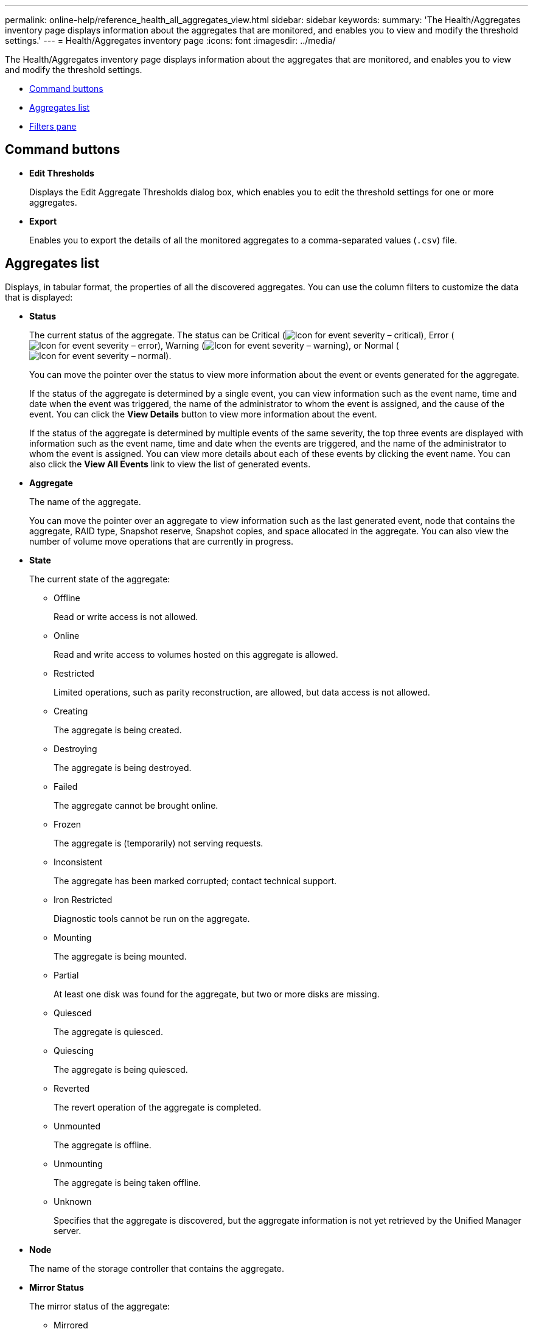 ---
permalink: online-help/reference_health_all_aggregates_view.html
sidebar: sidebar
keywords: 
summary: 'The Health/Aggregates inventory page displays information about the aggregates that are monitored, and enables you to view and modify the threshold settings.'
---
= Health/Aggregates inventory page
:icons: font
:imagesdir: ../media/

[.lead]
The Health/Aggregates inventory page displays information about the aggregates that are monitored, and enables you to view and modify the threshold settings.

* <<GUID-6CAB3FA2-F38B-4F22-816F-146FBAC8D6E0,Command buttons>>
* <<GUID-57C5BA68-DFCB-47C7-9671-6AC9CFB89302,Aggregates list>>
* <<GUID-D4395720-BA9A-4D04-BC24-4FE34C0FF1AD,Filters pane>>

== Command buttons

* *Edit Thresholds*
+
Displays the Edit Aggregate Thresholds dialog box, which enables you to edit the threshold settings for one or more aggregates.

* *Export*
+
Enables you to export the details of all the monitored aggregates to a comma-separated values (`.csv`) file.

== Aggregates list

Displays, in tabular format, the properties of all the discovered aggregates. You can use the column filters to customize the data that is displayed:

* *Status*
+
The current status of the aggregate. The status can be Critical (image:../media/sev_critical_um60.png[Icon for event severity – critical]), Error (image:../media/sev_error_um60.png[Icon for event severity – error]), Warning (image:../media/sev_warning_um60.png[Icon for event severity – warning]), or Normal (image:../media/sev_normal_um60.png[Icon for event severity – normal]).
+
You can move the pointer over the status to view more information about the event or events generated for the aggregate.
+
If the status of the aggregate is determined by a single event, you can view information such as the event name, time and date when the event was triggered, the name of the administrator to whom the event is assigned, and the cause of the event. You can click the *View Details* button to view more information about the event.
+
If the status of the aggregate is determined by multiple events of the same severity, the top three events are displayed with information such as the event name, time and date when the events are triggered, and the name of the administrator to whom the event is assigned. You can view more details about each of these events by clicking the event name. You can also click the *View All Events* link to view the list of generated events.

* *Aggregate*
+
The name of the aggregate.
+
You can move the pointer over an aggregate to view information such as the last generated event, node that contains the aggregate, RAID type, Snapshot reserve, Snapshot copies, and space allocated in the aggregate. You can also view the number of volume move operations that are currently in progress.

* *State*
+
The current state of the aggregate:

 ** Offline
+
Read or write access is not allowed.

 ** Online
+
Read and write access to volumes hosted on this aggregate is allowed.

 ** Restricted
+
Limited operations, such as parity reconstruction, are allowed, but data access is not allowed.

 ** Creating
+
The aggregate is being created.

 ** Destroying
+
The aggregate is being destroyed.

 ** Failed
+
The aggregate cannot be brought online.

 ** Frozen
+
The aggregate is (temporarily) not serving requests.

 ** Inconsistent
+
The aggregate has been marked corrupted; contact technical support.

 ** Iron Restricted
+
Diagnostic tools cannot be run on the aggregate.

 ** Mounting
+
The aggregate is being mounted.

 ** Partial
+
At least one disk was found for the aggregate, but two or more disks are missing.

 ** Quiesced
+
The aggregate is quiesced.

 ** Quiescing
+
The aggregate is being quiesced.

 ** Reverted
+
The revert operation of the aggregate is completed.

 ** Unmounted
+
The aggregate is offline.

 ** Unmounting
+
The aggregate is being taken offline.

 ** Unknown
+
Specifies that the aggregate is discovered, but the aggregate information is not yet retrieved by the Unified Manager server.

* *Node*
+
The name of the storage controller that contains the aggregate.

* *Mirror Status*
+
The mirror status of the aggregate:

 ** Mirrored
+
The aggregate plex data is mirrored.

 ** Mirror degraded
+
The aggregate plex data cannot be mirrored.

 ** Mirror resynchronizing
+
The aggregate plex data is being mirrored.

 ** Failed
+
The aggregate plex data mirroring failed.

 ** Invalid configuration
+
The initial state before an aggregate is created.

 ** Uninitialized
+
The aggregate is being created.

 ** Unmirrored
+
The aggregate is not mirrored.

 ** CP count check in progress
+
The aggregate has been assimilated and Unified Manager is validating that the CP counts for the plexes is similar.

 ** Limbo
+
There is an issue with the aggregate labels. The ONTAP system identifies the aggregate but cannot accurately assimilate the aggregate.

 ** Needs CP count check
+
The aggregate is assimilated but the CP counts on both plexes are not yet validated to be similar.

+
When an aggregate is in the mirror_resynchronizing state, then the resynchronization percentage is also shown.

* *In Transition*
+
Whether the aggregate has completed transition or not.

* *Type*
+
The aggregate type:

 ** HDD
 ** Hybrid
+
Combines HDDs and SSDs, but Flash Pool has not been enabled.

 ** Hybrid (Flash Pool)
+
Combines HDDs and SSDs, and Flash Pool has been enabled.

 ** SSD
 ** SSD (FabricPool)
+
Combines SSDs and a cloud tier

 ** VMDisk (SDS)
+
Virtual disks within a virtual machine

 ** VMDisk (FabricPool)
+
Combines virtual disks and a cloud tier

 ** LUN (FlexArray)
For standard disks and SSD disks, this column is blank when the monitored storage system is running a version of ONTAP earlier than 8.3.

* *SnapLock Type*
+
The aggregate SnapLock Type. The possible values are Compliance, Enterprise, Non-SnapLock.

* *Used Data Capacity*
+
The amount of space used for data in the aggregate.

* *Used Data %*
+
The percentage of space used for data in the aggregate.

* *Available Data Capacity*
+
The amount of space available for data in the aggregate.

* *Available Data %*
+
The percentage of space available for data in the aggregate.

* *Total Data Capacity*
+
The total data size of the aggregate.

* *Committed Capacity*
+
The total space committed for all of the volumes in the aggregate.
+
When Autogrow is enabled on volumes that reside on the aggregate, the committed capacity is based on the maximum volume size set by autogrow, not based on the original volume size. For FabricPool aggregates, this value is relevant only to the local, or performance tier, capacity. The amount of space available in the cloud tier is not reflected in this value.

* *Space Savings*
+
The storage efficiency ratio based on the total logical space that is being used to store the data and the total physical space that would be required to store the data without using ONTAP storage efficiency technologies.
+
This field is populated only when the monitored storage system is running ONTAP version 9.0 or greater, and only for non-root aggregates.

* *RAID Type*
+
The RAID configuration type:

 ** RAID 0: All the RAID groups are of type RAID 0.
 ** RAID 4: All the RAID groups are of type RAID 4.
 ** RAID-DP: All the RAID groups are of type RAID-DP.
 ** RAID-TEC: All the RAID groups are of type RAID-TEC.
 ** Mixed RAID: The aggregate contains RAID groups of different RAID types (RAID 0, RAID 4, RAID-DP, and RAID-TEC).

* *Cloud Tier Space Used*
+
The amount of space being used in the cloud tier; if the aggregate is a FabricPool aggregate.

== Filters pane

Enables you to set filters to customize the way information is displayed in the aggregates list. You can select filters related to the Status column.

[NOTE]
====
The filters specified in the Filters pane override the filters specified for the columns in the aggregates list.
====

*Related information*

xref:task_editing_individual_aggregate_health_threshold_settings.adoc[Editing individual aggregate health threshold settings]

xref:task_exporting_storage_data_as_reports.adoc[Exporting data to CSV files for reporting]

xref:concept_what_storage_efficiency_is.adoc[What storage efficiency is]
